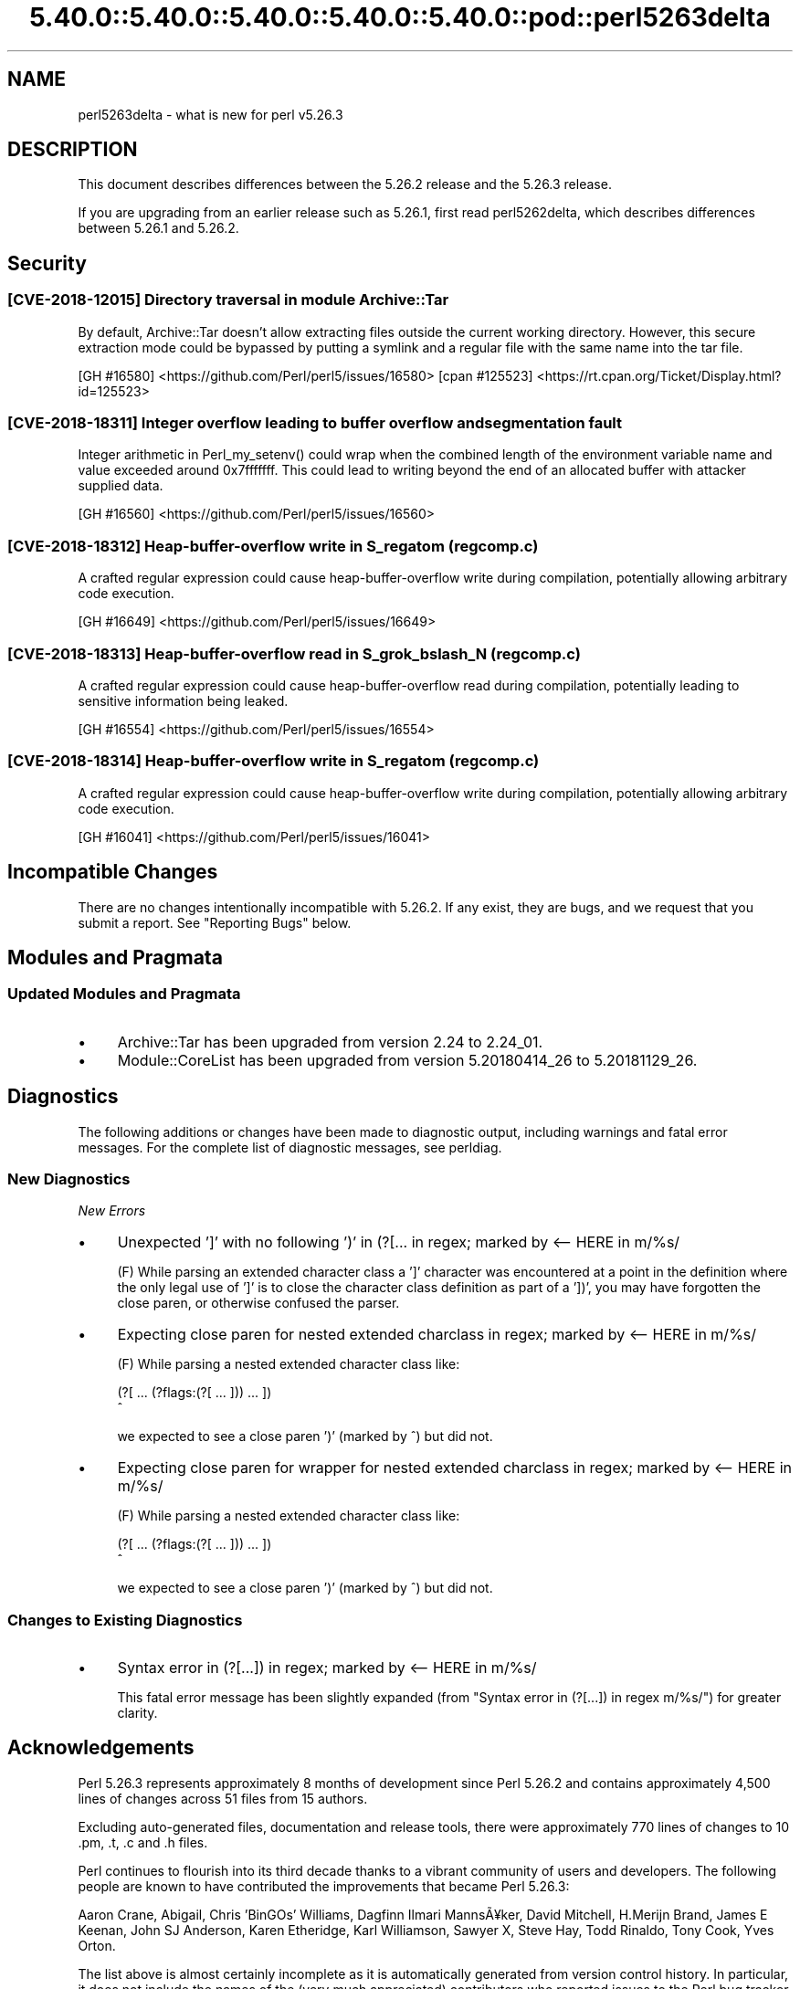 .\" Automatically generated by Pod::Man 5.0102 (Pod::Simple 3.45)
.\"
.\" Standard preamble:
.\" ========================================================================
.de Sp \" Vertical space (when we can't use .PP)
.if t .sp .5v
.if n .sp
..
.de Vb \" Begin verbatim text
.ft CW
.nf
.ne \\$1
..
.de Ve \" End verbatim text
.ft R
.fi
..
.\" \*(C` and \*(C' are quotes in nroff, nothing in troff, for use with C<>.
.ie n \{\
.    ds C` ""
.    ds C' ""
'br\}
.el\{\
.    ds C`
.    ds C'
'br\}
.\"
.\" Escape single quotes in literal strings from groff's Unicode transform.
.ie \n(.g .ds Aq \(aq
.el       .ds Aq '
.\"
.\" If the F register is >0, we'll generate index entries on stderr for
.\" titles (.TH), headers (.SH), subsections (.SS), items (.Ip), and index
.\" entries marked with X<> in POD.  Of course, you'll have to process the
.\" output yourself in some meaningful fashion.
.\"
.\" Avoid warning from groff about undefined register 'F'.
.de IX
..
.nr rF 0
.if \n(.g .if rF .nr rF 1
.if (\n(rF:(\n(.g==0)) \{\
.    if \nF \{\
.        de IX
.        tm Index:\\$1\t\\n%\t"\\$2"
..
.        if !\nF==2 \{\
.            nr % 0
.            nr F 2
.        \}
.    \}
.\}
.rr rF
.\" ========================================================================
.\"
.IX Title "5.40.0::5.40.0::5.40.0::5.40.0::5.40.0::pod::perl5263delta 3"
.TH 5.40.0::5.40.0::5.40.0::5.40.0::5.40.0::pod::perl5263delta 3 2024-12-14 "perl v5.40.0" "Perl Programmers Reference Guide"
.\" For nroff, turn off justification.  Always turn off hyphenation; it makes
.\" way too many mistakes in technical documents.
.if n .ad l
.nh
.SH NAME
perl5263delta \- what is new for perl v5.26.3
.SH DESCRIPTION
.IX Header "DESCRIPTION"
This document describes differences between the 5.26.2 release and the 5.26.3
release.
.PP
If you are upgrading from an earlier release such as 5.26.1, first read
perl5262delta, which describes differences between 5.26.1 and 5.26.2.
.SH Security
.IX Header "Security"
.SS "[CVE\-2018\-12015] Directory traversal in module Archive::Tar"
.IX Subsection "[CVE-2018-12015] Directory traversal in module Archive::Tar"
By default, Archive::Tar doesn't allow extracting files outside the current
working directory.  However, this secure extraction mode could be bypassed by
putting a symlink and a regular file with the same name into the tar file.
.PP
[GH #16580] <https://github.com/Perl/perl5/issues/16580>
[cpan #125523] <https://rt.cpan.org/Ticket/Display.html?id=125523>
.SS "[CVE\-2018\-18311] Integer overflow leading to buffer overflow and segmentation fault"
.IX Subsection "[CVE-2018-18311] Integer overflow leading to buffer overflow and segmentation fault"
Integer arithmetic in \f(CWPerl_my_setenv()\fR could wrap when the combined length
of the environment variable name and value exceeded around 0x7fffffff.  This
could lead to writing beyond the end of an allocated buffer with attacker
supplied data.
.PP
[GH #16560] <https://github.com/Perl/perl5/issues/16560>
.SS "[CVE\-2018\-18312] Heap-buffer-overflow write in S_regatom (regcomp.c)"
.IX Subsection "[CVE-2018-18312] Heap-buffer-overflow write in S_regatom (regcomp.c)"
A crafted regular expression could cause heap-buffer-overflow write during
compilation, potentially allowing arbitrary code execution.
.PP
[GH #16649] <https://github.com/Perl/perl5/issues/16649>
.SS "[CVE\-2018\-18313] Heap-buffer-overflow read in S_grok_bslash_N (regcomp.c)"
.IX Subsection "[CVE-2018-18313] Heap-buffer-overflow read in S_grok_bslash_N (regcomp.c)"
A crafted regular expression could cause heap-buffer-overflow read during
compilation, potentially leading to sensitive information being leaked.
.PP
[GH #16554] <https://github.com/Perl/perl5/issues/16554>
.SS "[CVE\-2018\-18314] Heap-buffer-overflow write in S_regatom (regcomp.c)"
.IX Subsection "[CVE-2018-18314] Heap-buffer-overflow write in S_regatom (regcomp.c)"
A crafted regular expression could cause heap-buffer-overflow write during
compilation, potentially allowing arbitrary code execution.
.PP
[GH #16041] <https://github.com/Perl/perl5/issues/16041>
.SH "Incompatible Changes"
.IX Header "Incompatible Changes"
There are no changes intentionally incompatible with 5.26.2.  If any exist,
they are bugs, and we request that you submit a report.  See
"Reporting Bugs" below.
.SH "Modules and Pragmata"
.IX Header "Modules and Pragmata"
.SS "Updated Modules and Pragmata"
.IX Subsection "Updated Modules and Pragmata"
.IP \(bu 4
Archive::Tar has been upgraded from version 2.24 to 2.24_01.
.IP \(bu 4
Module::CoreList has been upgraded from version 5.20180414_26 to 5.20181129_26.
.SH Diagnostics
.IX Header "Diagnostics"
The following additions or changes have been made to diagnostic output,
including warnings and fatal error messages.  For the complete list of
diagnostic messages, see perldiag.
.SS "New Diagnostics"
.IX Subsection "New Diagnostics"
\fINew Errors\fR
.IX Subsection "New Errors"
.IP \(bu 4
Unexpected ']' with no following ')' in (?[... in regex; marked by <\-\- HERE in m/%s/
.Sp
(F) While parsing an extended character class a ']' character was encountered
at a point in the definition where the only legal use of ']' is to close the
character class definition as part of a '])', you may have forgotten the close
paren, or otherwise confused the parser.
.IP \(bu 4
Expecting close paren for nested extended charclass in regex; marked by <\-\- HERE in m/%s/
.Sp
(F) While parsing a nested extended character class like:
.Sp
.Vb 2
\&    (?[ ... (?flags:(?[ ... ])) ... ])
\&                             ^
.Ve
.Sp
we expected to see a close paren ')' (marked by ^) but did not.
.IP \(bu 4
Expecting close paren for wrapper for nested extended charclass in regex; marked by <\-\- HERE in m/%s/
.Sp
(F) While parsing a nested extended character class like:
.Sp
.Vb 2
\&    (?[ ... (?flags:(?[ ... ])) ... ])
\&                              ^
.Ve
.Sp
we expected to see a close paren ')' (marked by ^) but did not.
.SS "Changes to Existing Diagnostics"
.IX Subsection "Changes to Existing Diagnostics"
.IP \(bu 4
Syntax error in (?[...]) in regex; marked by <\-\- HERE in m/%s/
.Sp
This fatal error message has been slightly expanded (from "Syntax error in
(?[...]) in regex m/%s/") for greater clarity.
.SH Acknowledgements
.IX Header "Acknowledgements"
Perl 5.26.3 represents approximately 8 months of development since Perl 5.26.2
and contains approximately 4,500 lines of changes across 51 files from 15
authors.
.PP
Excluding auto-generated files, documentation and release tools, there were
approximately 770 lines of changes to 10 .pm, .t, .c and .h files.
.PP
Perl continues to flourish into its third decade thanks to a vibrant community
of users and developers.  The following people are known to have contributed
the improvements that became Perl 5.26.3:
.PP
Aaron Crane, Abigail, Chris 'BinGOs' Williams, Dagfinn Ilmari Manns\[u00C3]\[u00A5]ker, David
Mitchell, H.Merijn Brand, James E Keenan, John SJ Anderson, Karen Etheridge,
Karl Williamson, Sawyer X, Steve Hay, Todd Rinaldo, Tony Cook, Yves Orton.
.PP
The list above is almost certainly incomplete as it is automatically generated
from version control history.  In particular, it does not include the names of
the (very much appreciated) contributors who reported issues to the Perl bug
tracker.
.PP
Many of the changes included in this version originated in the CPAN modules
included in Perl's core.  We're grateful to the entire CPAN community for
helping Perl to flourish.
.PP
For a more complete list of all of Perl's historical contributors, please see
the \fIAUTHORS\fR file in the Perl source distribution.
.SH "Reporting Bugs"
.IX Header "Reporting Bugs"
If you find what you think is a bug, you might check the perl bug database
at <https://rt.perl.org/> .  There may also be information at
<http://www.perl.org/> , the Perl Home Page.
.PP
If you believe you have an unreported bug, please run the perlbug program
included with your release.  Be sure to trim your bug down to a tiny but
sufficient test case.  Your bug report, along with the output of \f(CW\*(C`perl \-V\*(C'\fR,
will be sent off to perlbug@perl.org to be analysed by the Perl porting team.
.PP
If the bug you are reporting has security implications which make it
inappropriate to send to a publicly archived mailing list, then see
"SECURITY VULNERABILITY CONTACT INFORMATION" in perlsec
for details of how to report the issue.
.SH "Give Thanks"
.IX Header "Give Thanks"
If you wish to thank the Perl 5 Porters for the work we had done in Perl 5,
you can do so by running the \f(CW\*(C`perlthanks\*(C'\fR program:
.PP
.Vb 1
\&    perlthanks
.Ve
.PP
This will send an email to the Perl 5 Porters list with your show of thanks.
.SH "SEE ALSO"
.IX Header "SEE ALSO"
The \fIChanges\fR file for an explanation of how to view exhaustive details on
what changed.
.PP
The \fIINSTALL\fR file for how to build Perl.
.PP
The \fIREADME\fR file for general stuff.
.PP
The \fIArtistic\fR and \fICopying\fR files for copyright information.
.SH "POD ERRORS"
.IX Header "POD ERRORS"
Hey! \fBThe above document had some coding errors, which are explained below:\fR
.IP "Around line 1:" 4
.IX Item "Around line 1:"
This document probably does not appear as it should, because its "=encoding utf8" line calls for an unsupported encoding.  [Pod::Simple::TranscodeDumb v3.45's supported encodings are: ascii ascii-ctrl cp1252 iso\-8859\-1 latin\-1 latin1 null]
.Sp
Couldn't do =encoding utf8: This document probably does not appear as it should, because its "=encoding utf8" line calls for an unsupported encoding.  [Pod::Simple::TranscodeDumb v3.45's supported encodings are: ascii ascii-ctrl cp1252 iso\-8859\-1 latin\-1 latin1 null]
